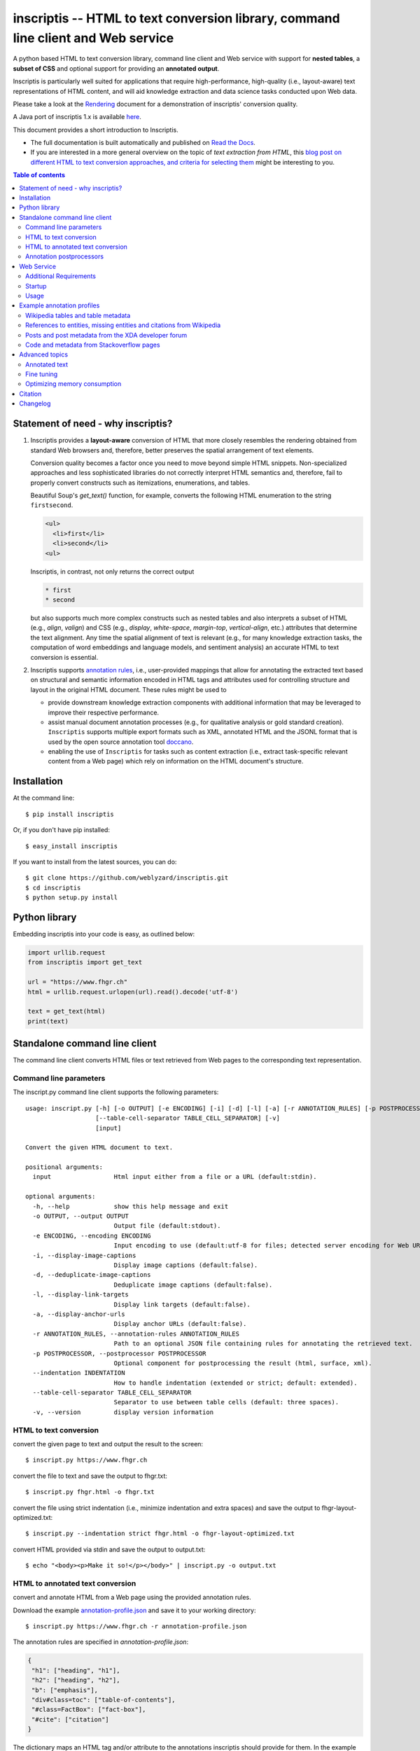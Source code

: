 ==================================================================================
inscriptis -- HTML to text conversion library, command line client and Web service
==================================================================================

.. image:: https://img.shields.io/pypi/pyversions/inscriptis   
   :target: https://badge.fury.io/py/inscriptis
   :alt: Supported python versions

.. image:: https://api.codeclimate.com/v1/badges/f8ed73f8a764f2bc4eba/maintainability
   :target: https://codeclimate.com/github/weblyzard/inscriptis/maintainability
   :alt: Maintainability

.. image:: https://codecov.io/gh/weblyzard/inscriptis/branch/master/graph/badge.svg
   :target: https://codecov.io/gh/weblyzard/inscriptis/
   :alt: Coverage

.. image:: https://github.com/weblyzard/inscriptis/actions/workflows/python-package.yml/badge.svg
   :target: https://github.com/weblyzard/inscriptis/actions/workflows/python-package.yml
   :alt: Build status

.. image:: https://readthedocs.org/projects/inscriptis/badge/?version=latest
   :target: https://inscriptis.readthedocs.io/en/latest/?badge=latest
   :alt: Documentation status

.. image:: https://badge.fury.io/py/inscriptis.svg
   :target: https://badge.fury.io/py/inscriptis
   :alt: PyPI version

.. image:: https://pepy.tech/badge/inscriptis
   :target: https://pepy.tech/project/inscriptis
   :alt: PyPI downloads

.. image:: https://joss.theoj.org/papers/10.21105/joss.03557/status.svg
   :target: https://doi.org/10.21105/joss.03557


A python based HTML to text conversion library, command line client and Web
service with support for **nested tables**, a **subset of CSS** and optional
support for providing an **annotated output**. 

Inscriptis is particularly well suited for applications that require high-performance, high-quality (i.e., layout-aware) text representations of HTML content, and will aid knowledge extraction and data science tasks conducted upon Web data.

Please take a look at the
`Rendering <https://github.com/weblyzard/inscriptis/blob/master/RENDERING.md>`_
document for a demonstration of inscriptis' conversion quality.

A Java port of inscriptis 1.x is available
`here <https://github.com/x28/inscriptis-java>`_.

This document provides a short introduction to Inscriptis. 

- The full documentation is built automatically and published on `Read the Docs <https://inscriptis.readthedocs.org/en/latest/>`_. 
- If you are interested in a more general overview on the topic of *text extraction from HTML*, this `blog post on different HTML to text conversion approaches, and criteria for selecting them <https://www.semanticlab.net/linux/big%20data/knowledge%20extraction/Extracting-text-from-HTML-with-Python/>`_ might be interesting to you.

.. contents:: Table of contents

Statement of need - why inscriptis?
===================================

1. Inscriptis provides a **layout-aware** conversion of HTML that more closely resembles the rendering obtained from standard Web browsers and, therefore, better preserves the spatial arrangement of text elements. 

   Conversion quality becomes a factor once you need to move beyond simple HTML snippets. Non-specialized approaches and less sophisticated libraries do not correctly interpret HTML semantics and, therefore, fail to properly convert constructs such as itemizations, enumerations, and tables.

   Beautiful Soup's `get_text()` function, for example, converts the following HTML enumeration to the string ``firstsecond``.

   .. code-block:: HTML
   
      <ul>
        <li>first</li>
        <li>second</li>
      <ul>


   Inscriptis, in contrast, not only returns the correct output
   
   .. code-block::
   
      * first
      * second

   but also supports much more complex constructs such as nested tables and also interprets a subset of HTML (e.g., `align`, `valign`) and CSS (e.g., `display`, `white-space`, `margin-top`, `vertical-align`, etc.) attributes that determine the text alignment. Any time the spatial alignment of text is relevant (e.g., for many knowledge extraction tasks, the computation of word embeddings and language models, and sentiment analysis) an accurate HTML to text conversion is essential.

2. Inscriptis supports `annotation rules <#annotation-rules>`_, i.e., user-provided mappings that allow for annotating the extracted text based on structural and semantic information encoded in HTML tags and attributes used for controlling structure and layout in the original HTML document. These rules might be used to

   - provide downstream knowledge extraction components with additional information that may be leveraged to improve their respective performance.
   - assist manual document annotation processes (e.g., for qualitative analysis or gold standard creation). ``Inscriptis`` supports multiple export formats such as XML, annotated HTML and the JSONL format that is used by the open source annotation tool `doccano <https://github.com/doccano/doccano>`_.
   - enabling the use of ``Inscriptis``  for tasks such as content extraction (i.e., extract task-specific relevant content from a Web page) which rely on information on the HTML document's structure.


Installation
============

At the command line::

    $ pip install inscriptis

Or, if you don't have pip installed::

    $ easy_install inscriptis

If you want to install from the latest sources, you can do::

    $ git clone https://github.com/weblyzard/inscriptis.git
    $ cd inscriptis
    $ python setup.py install


Python library
==============

Embedding inscriptis into your code is easy, as outlined below:

.. code-block:: python
   
   import urllib.request
   from inscriptis import get_text
   
   url = "https://www.fhgr.ch"
   html = urllib.request.urlopen(url).read().decode('utf-8')
   
   text = get_text(html)
   print(text)


Standalone command line client
==============================
The command line client converts HTML files or text retrieved from Web pages to
the corresponding text representation.


Command line parameters
-----------------------

The inscript.py command line client supports the following parameters::

    usage: inscript.py [-h] [-o OUTPUT] [-e ENCODING] [-i] [-d] [-l] [-a] [-r ANNOTATION_RULES] [-p POSTPROCESSOR] [--indentation INDENTATION]
                       [--table-cell-separator TABLE_CELL_SEPARATOR] [-v]
                       [input]

    Convert the given HTML document to text.

    positional arguments:
      input                 Html input either from a file or a URL (default:stdin).

    optional arguments:
      -h, --help            show this help message and exit
      -o OUTPUT, --output OUTPUT
                            Output file (default:stdout).
      -e ENCODING, --encoding ENCODING
                            Input encoding to use (default:utf-8 for files; detected server encoding for Web URLs).
      -i, --display-image-captions
                            Display image captions (default:false).
      -d, --deduplicate-image-captions
                            Deduplicate image captions (default:false).
      -l, --display-link-targets
                            Display link targets (default:false).
      -a, --display-anchor-urls
                            Display anchor URLs (default:false).
      -r ANNOTATION_RULES, --annotation-rules ANNOTATION_RULES
                            Path to an optional JSON file containing rules for annotating the retrieved text.
      -p POSTPROCESSOR, --postprocessor POSTPROCESSOR
                            Optional component for postprocessing the result (html, surface, xml).
      --indentation INDENTATION
                            How to handle indentation (extended or strict; default: extended).
      --table-cell-separator TABLE_CELL_SEPARATOR
                            Separator to use between table cells (default: three spaces).
      -v, --version         display version information

   

HTML to text conversion
-----------------------
convert the given page to text and output the result to the screen::

  $ inscript.py https://www.fhgr.ch
   
convert the file to text and save the output to fhgr.txt::

  $ inscript.py fhgr.html -o fhgr.txt

convert the file using strict indentation (i.e., minimize indentation and extra spaces) and save the output to fhgr-layout-optimized.txt::

  $ inscript.py --indentation strict fhgr.html -o fhgr-layout-optimized.txt
   
convert HTML provided via stdin and save the output to output.txt::

  $ echo "<body><p>Make it so!</p></body>" | inscript.py -o output.txt 


HTML to annotated text conversion
---------------------------------
convert and annotate HTML from a Web page using the provided annotation rules. 

Download the example `annotation-profile.json <https://github.com/weblyzard/inscriptis/blob/master/examples/annotation-profile.json>`_ and save it to your working directory::

  $ inscript.py https://www.fhgr.ch -r annotation-profile.json

The annotation rules are specified in `annotation-profile.json`:

.. code-block:: json

   {
    "h1": ["heading", "h1"],
    "h2": ["heading", "h2"],
    "b": ["emphasis"],
    "div#class=toc": ["table-of-contents"],
    "#class=FactBox": ["fact-box"],
    "#cite": ["citation"]
   }

The dictionary maps an HTML tag and/or attribute to the annotations
inscriptis should provide for them. In the example above, for instance, the tag
`h1` yields the annotations `heading` and `h1`, a `div` tag with a
`class` that contains the value `toc` results in the annotation
`table-of-contents`, and all tags with a `cite` attribute are annotated with
`citation`.

Given these annotation rules the HTML file

.. code-block:: HTML

   <h1>Chur</h1>
   <b>Chur</b> is the capital and largest town of the Swiss canton of the
   Grisons and lies in the Grisonian Rhine Valley.

yields the following JSONL output

.. code-block:: json

   {"text": "Chur\n\nChur is the capital and largest town of the Swiss canton
             of the Grisons and lies in the Grisonian Rhine Valley.",
    "label": [[0, 4, "heading"], [0, 4, "h1"], [6, 10, "emphasis"]]}

The provided list of labels contains all annotated text elements with their
start index, end index and the assigned label.


Annotation postprocessors
-------------------------
Annotation postprocessors enable the post processing of annotations to formats
that are suitable for your particular application. Post processors can be
specified with the `-p` or `--postprocessor` command line argument::

  $ inscript.py https://www.fhgr.ch \
          -r ./examples/annotation-profile.json \
          -p surface


Output:

.. code-block:: json

   {"text": "  Chur\n\n  Chur is the capital and largest town of the Swiss
             canton of the Grisons and lies in the Grisonian Rhine Valley.",
    "label": [[0, 6, "heading"], [8, 14, "emphasis"]],
    "tag": "<heading>Chur</heading>\n\n<emphasis>Chur</emphasis> is the
           capital and largest town of the Swiss canton of the Grisons and
           lies in the Grisonian Rhine Valley."}



Currently, inscriptis supports the following postprocessors:

- surface: returns a list of mapping between the annotation's surface form and its label::

    [
       ['heading', 'Chur'], 
       ['emphasis': 'Chur']
    ]

- xml: returns an additional annotated text version::

    <?xml version="1.0" encoding="UTF-8" ?>
    <heading>Chur</heading>

    <emphasis>Chur</emphasis> is the capital and largest town of the Swiss
    canton of the Grisons and lies in the Grisonian Rhine Valley.

- html: creates an HTML file which contains the converted text and highlights all annotations as outlined below:

.. figure:: https://github.com/weblyzard/inscriptis/raw/master/docs/paper/images/annotations.png
   :align: left
   :alt: Annotations extracted from the Wikipedia entry for Chur with the `--postprocess html` postprocessor.

   Snippet of the rendered HTML file created with the following command line options and annotation rules:

   .. code-block:: bash

      inscript.py --annotation-rules ./wikipedia.json \
                  --postprocessor html \
                  https://en.wikipedia.org/wiki/Chur.html

   Annotation rules encoded in the `wikipedia.json` file:

   .. code-block:: json

      {
        "h1": ["heading"],
        "h2": ["heading"],
        "h3": ["subheading"],
        "h4": ["subheading"],
        "h5": ["subheading"],
        "i": ["emphasis"],
        "b": ["bold"],
        "table": ["table"],
        "th": ["tableheading"],
        "a": ["link"]
      } 


Web Service
===========

The Flask Web Service translates HTML pages to the corresponding plain text.

Additional Requirements
-----------------------

* python3-flask

Startup
-------
Start the inscriptis Web service with the following command::

  $ export FLASK_APP="inscriptis.service.web"
  $ python3 -m flask run

Usage
-----

The Web services receives the HTML file in the request body and returns the
corresponding text. The file's encoding needs to be specified
in the `Content-Type` header (`UTF-8` in the example below)::

  $ curl -X POST  -H "Content-Type: text/html; encoding=UTF8"  \
          --data-binary @test.html  http://localhost:5000/get_text

The service also supports a version call::

  $ curl http://localhost:5000/version


Example annotation profiles
===========================

The following section provides a number of example annotation profiles illustrating the use of Inscriptis' annotation support.
The examples present the used annotation rules and an image that highlights a snippet with the annotated text on the converted web page, which has been 
created using the HTML postprocessor as outlined in Section `annotation postprocessors <#annotation-postprocessors>`_.

Wikipedia tables and table metadata
-----------------------------------


The following annotation rules extract tables from Wikipedia pages, and annotate table headings that are typically used to indicate column or row headings.

.. code-block:: json

   {
      "table": ["table"],
      "th": ["tableheading"],
      "caption": ["caption"]
   }

The figure below outlines an example table from Wikipedia that has been annotated using these rules.

.. figure:: https://github.com/weblyzard/inscriptis/raw/master/docs/images/wikipedia-chur-table-annotation.png
   :alt: Table and table metadata annotations extracted from the Wikipedia entry for Chur.


References to entities, missing entities and citations from Wikipedia
---------------------------------------------------------------------

This profile extracts references to Wikipedia entities, missing entities and citations. Please note that the profile isn't perfect, since it also annotates `[ edit ]` links.

.. code-block:: json

   {
      "a#title": ["entity"],
      "a#class=new": ["missing"],
      "class=reference": ["citation"]
   }

The figure shows entities and citations that have been identified on a Wikipedia page using these rules.

.. figure:: https://github.com/weblyzard/inscriptis/raw/master/docs/images/wikipedia-chur-entry-annotation.png
   :alt: Metadata on entries, missing entries and citations extracted from the Wikipedia entry for Chur.





Posts and post metadata from the XDA developer forum
----------------------------------------------------

The annotation rules below, extract posts with metadata on the post's time, user and the user's job title from the XDA developer forum.

.. code-block:: json

   {
       "article#class=message-body": ["article"],
       "li#class=u-concealed": ["time"],
       "#itemprop=name": ["user-name"],
       "#itemprop=jobTitle": ["user-title"]
   }

The figure illustrates the annotated metadata on posts from the XDA developer forum.

.. figure:: https://github.com/weblyzard/inscriptis/raw/master/docs/images/xda-posts-annotation.png
   :alt: Posts and post metadata extracted from the XDA developer forum.



Code and metadata from Stackoverflow pages
------------------------------------------
The rules below extracts code and metadata on users and comments from Stackoverflow pages.

.. code-block:: json

   {
      "code": ["code"],
      "#itemprop=dateCreated": ["creation-date"],
      "#class=user-details": ["user"],
      "#class=reputation-score": ["reputation"],
      "#class=comment-date": ["comment-date"],
      "#class=comment-copy": ["comment-comment"]
   }

Applying these rules to a Stackoverflow page on text extraction from HTML yields the following snippet:

.. figure:: https://github.com/weblyzard/inscriptis/raw/master/docs/images/stackoverflow-code-annotation.png
   :alt: Code and metadata from Stackoverflow pages.


Advanced topics
===============

Annotated text
--------------
Inscriptis can provide annotations alongside the extracted text which allows
downstream components to draw upon semantics that have only been available in
the original HTML file.

The extracted text and annotations can be exported in different formats,
including the popular JSONL format which is used by
`doccano <https://github.com/doccano/doccano>`_.

Example output:

.. code-block:: json

   {"text": "Chur\n\nChur is the capital and largest town of the Swiss canton
             of the Grisons and lies in the Grisonian Rhine Valley.",
    "label": [[0, 4, "heading"], [0, 4, "h1"], [6, 10, "emphasis"]]}

The output above is produced, if inscriptis is run with the following
annotation rules:

.. code-block:: json

   {
    "h1": ["heading", "h1"],
    "b": ["emphasis"],
   }

The code below demonstrates how inscriptis' annotation capabilities can
be used within a program:

.. code-block:: python

  import urllib.request
  from inscriptis import get_annotated_text, ParserConfig

  url = "https://www.fhgr.ch"
  html = urllib.request.urlopen(url).read().decode('utf-8')

  rules = {'h1': ['heading', 'h1'],
           'h2': ['heading', 'h2'],
           'b': ['emphasis'],
           'table': ['table']
          }

  output = get_annotated_text(html, ParserConfig(annotation_rules=rules)
  print("Text:", output['text'])
  print("Annotations:", output['label'])

Fine tuning
-----------

The following options are available for fine tuning inscriptis' HTML rendering:

1. **More rigorous indentation:** call `inscriptis.get_text()` with the
   parameter `indentation='extended'` to also use indentation for tags such as
   `<div>` and `<span>` that do not provide indentation in their standard
   definition. This strategy is the default in `inscript.py` and many other
   tools such as Lynx. If you do not want extended indentation you can use the
   parameter `indentation='standard'` instead.

2. **Overwriting the default CSS definition:** inscriptis uses CSS definitions
   that are maintained in `inscriptis.css.CSS` for rendering HTML tags. You can
   override these definitions (and therefore change the rendering) as outlined
   below:

.. code-block:: python

      from lxml.html import fromstring
      from inscriptis.css_profiles import CSS_PROFILES, HtmlElement
      from inscriptis.html_properties import Display
      from inscriptis.model.config import ParserConfig
      
      # create a custom CSS based on the default style sheet and change the
      # rendering of `div` and `span` elements
      css = CSS_PROFILES['strict'].copy()
      css['div'] = HtmlElement(display=Display.block, padding=2)
      css['span'] = HtmlElement(prefix=' ', suffix=' ')
      
      html_tree = fromstring(html)
      # create a parser using a custom css
      config = ParserConfig(css=css)
      parser = Inscriptis(html_tree, config)  usage: inscript.py [-h] [-o OUTPUT] [-e ENCODING] [-i] [-d] [-l] [-a] [-r ANNOTATION_RULES] [-p POSTPROCESSOR]
                     [--indentation INDENTATION] [-v]
                     [input]

  Convert the given HTML document to text.

  positional arguments:
    input                 Html input either from a file or a URL (default:stdin).

  optional arguments:
    -h, --help            show this help message and exit
    -o OUTPUT, --output OUTPUT
                          Output file (default:stdout).
    -e ENCODING, --encoding ENCODING
                          Input encoding to use (default:utf-8 for files; detected server encoding for Web URLs).
    -i, --display-image-captions
                          Display image captions (default:false).
    -d, --deduplicate-image-captions
                          Deduplicate image captions (default:false).
    -l, --display-link-targets
                          Display link targets (default:false).
    -a, --display-anchor-urls
                          Display anchor URLs (default:false).
    -r ANNOTATION_RULES, --annotation-rules ANNOTATION_RULES
                          Path to an optional JSON file containing rules for annotating the retrieved text.
    -p POSTPROCESSOR, --postprocessor POSTPROCESSOR
                          Optional component for postprocessing the result (html, surface, xml).
    --indentation INDENTATION
                          How to handle indentation (extended or strict; default: extended).
    -v, --version         display version information
      text = parser.get_text()


Optimizing memory consumption
-----------------------------

Inscriptis uses the Python lxml library which prefers to reuse memory rather than release it to the operating system. This behavior might lead to an increased memory consumption, if you use inscriptis within a Web service that parses very complex HTML pages.

The following code mitigates this problem on Unix systems by manually forcing lxml to release the allocated memory:

.. code-block:: python

import ctypes
def trim_memory() -> int:
        libc = ctypes.CDLL("libc.so.6")
        return libc.malloc_trim(0)


Citation
========

There is a `Journal of Open Source Software <https://joss.theoj.org>`_ `paper <https://joss.theoj.org/papers/10.21105/joss.03557>`_ you can cite for Inscriptis:

.. code-block:: bibtex

      @article{Weichselbraun2021,
        doi = {10.21105/joss.03557},
        url = {https://doi.org/10.21105/joss.03557},
        year = {2021},
        publisher = {The Open Journal},
        volume = {6},
        number = {66},
        pages = {3557},
        author = {Albert Weichselbraun},
        title = {Inscriptis - A Python-based HTML to text conversion library optimized for knowledge extraction from the Web},
        journal = {Journal of Open Source Software}
      }


Changelog
=========

A full list of changes can be found in the
`release notes <https://github.com/weblyzard/inscriptis/releases>`_.

